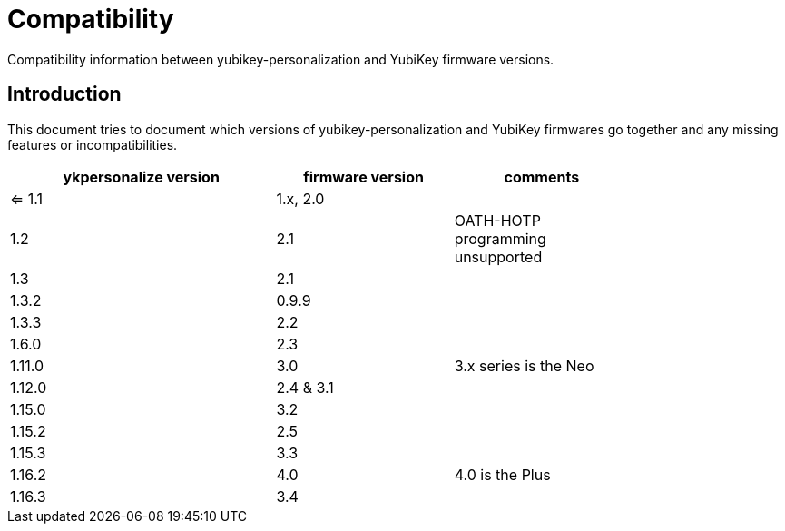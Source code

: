 Compatibility
=============

Compatibility information between yubikey-personalization and YubiKey
firmware versions.

Introduction
------------

This document tries to document which versions of
yubikey-personalization and YubiKey firmwares go together and any
missing features or incompatibilities.

[width="80%",cols="3,^2,^2",options="header"]
|=========================================================
|ykpersonalize version |firmware version |comments

|<= 1.1 |1.x, 2.0 |
|1.2    |2.1      |OATH-HOTP programming unsupported
|1.3    |2.1      |
|1.3.2  |0.9.9    |
|1.3.3  |2.2      |
|1.6.0  |2.3      |
|1.11.0 |3.0      |3.x series is the Neo
|1.12.0 |2.4 & 3.1|
|1.15.0 |3.2      |
|1.15.2 |2.5      |
|1.15.3 |3.3      |
|1.16.2 |4.0      |4.0 is the Plus
|1.16.3 |3.4      |

|=========================================================

